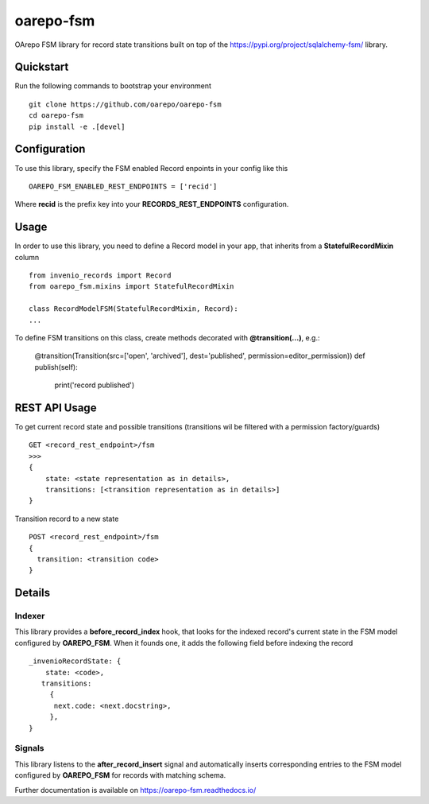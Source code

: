 ..
    Copyright (C) 2020 CESNET.

    oarepo-fsm is free software; you can redistribute it and/or modify it
    under the terms of the MIT License; see LICENSE file for more details.

============
 oarepo-fsm
============

.. image:: https://img.shields.io/travis/oarepo/oarepo-fsm.svg
        :target: https://travis-ci.org/oarepo/oarepo-fsm

.. image:: https://img.shields.io/coveralls/oarepo/oarepo-fsm.svg
        :target: https://coveralls.io/r/oarepo/oarepo-fsm

.. image:: https://img.shields.io/github/tag/oarepo/oarepo-fsm.svg
        :target: https://github.com/oarepo/oarepo-fsm/releases

.. image:: https://img.shields.io/pypi/dm/oarepo-fsm.svg
        :target: https://pypi.python.org/pypi/oarepo-fsm

.. image:: https://img.shields.io/github/license/oarepo/oarepo-fsm.svg
        :target: https://github.com/oarepo/oarepo-fsm/blob/master/LICENSE

OArepo FSM  library for record state transitions built on top of the https://pypi.org/project/sqlalchemy-fsm/ library.


Quickstart
----------

Run the following commands to bootstrap your environment ::

    git clone https://github.com/oarepo/oarepo-fsm
    cd oarepo-fsm
    pip install -e .[devel]


Configuration
-------------

To use this library, specify the FSM enabled Record enpoints in your config like this ::

    OAREPO_FSM_ENABLED_REST_ENDPOINTS = ['recid']

Where **recid** is the prefix key into your **RECORDS_REST_ENDPOINTS** configuration.

Usage
-----

In order to use this library, you need to define a Record
model in your app, that inherits from a **StatefulRecordMixin** column ::

    from invenio_records import Record
    from oarepo_fsm.mixins import StatefulRecordMixin

    class RecordModelFSM(StatefulRecordMixin, Record):
    ...

To define FSM transitions on this class, create methods decorated with **@transition(...)**, e.g.:

    @transition(Transition(src=['open', 'archived'], dest='published', permission=editor_permission))
    def publish(self):
        print('record published')


REST API Usage
--------------

To get current record state and possible transitions (transitions wil be filtered with a permission factory/guards) ::

    GET <record_rest_endpoint>/fsm
    >>>
    {
        state: <state representation as in details>,
        transitions: [<transition representation as in details>]
    }

Transition record to a new state ::

    POST <record_rest_endpoint>/fsm
    {
      transition: <transition code>
    }




Details
-------

Indexer
........

This library provides a **before_record_index** hook, that looks for
the indexed record's current state in the FSM model configured by **OAREPO_FSM**.
When it founds one, it adds the following field before indexing the record ::

    _invenioRecordState: {
        state: <code>,
       transitions:
         {
          next.code: <next.docstring>,
         },
    }

Signals
.......

This library listens to the **after_record_insert** signal and automatically
inserts corresponding entries to the FSM model configured by **OAREPO_FSM** for
records with matching schema.

Further documentation is available on
https://oarepo-fsm.readthedocs.io/
